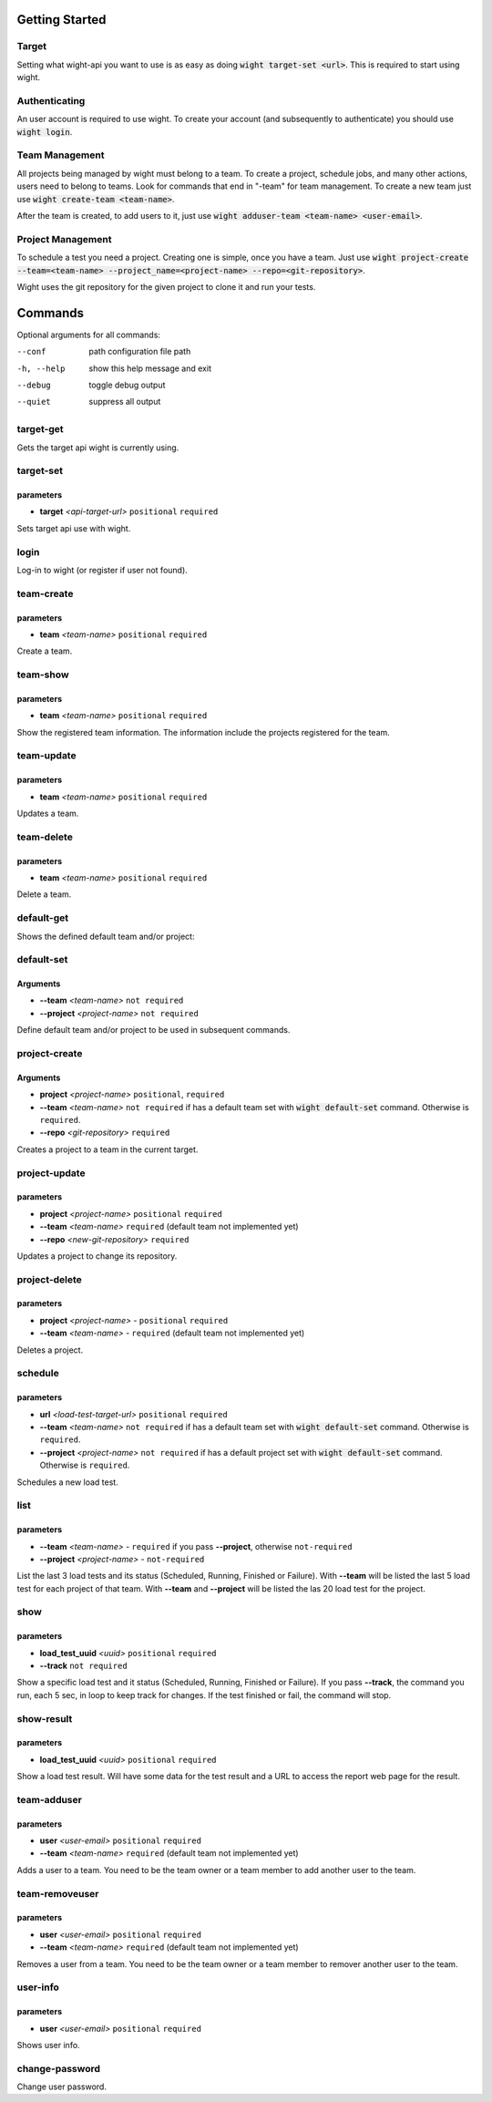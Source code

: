 Getting Started
===============

Target
------

Setting what wight-api you want to use is as easy as doing :code:`wight target-set <url>`.
This is required to start using wight.

Authenticating
--------------

An user account is required to use wight. To create your account (and subsequently
to authenticate) you should use :code:`wight login`.

Team Management
---------------

All projects being managed by wight must belong to a team. To create a project,
schedule jobs, and many other actions, users need to belong to teams. Look for
commands that end in "-team" for team management. To create a new team just use
:code:`wight create-team <team-name>`.

After the team is created, to add users to it, just use
:code:`wight adduser-team <team-name> <user-email>`.

Project Management
------------------

To schedule a test you need a project. Creating one is simple, once you have a team.
Just use :code:`wight project-create --team=<team-name> --project_name=<project-name> --repo=<git-repository>`.

Wight uses the git repository for the given project to clone it and run your tests.

Commands
========

Optional arguments for all commands:

--conf      path configuration file path
-h, --help  show this help message and exit
--debug     toggle debug output
--quiet     suppress all output

target-get
----------

Gets the target api wight is currently using.

target-set
----------

parameters
^^^^^^^^^^

* **target** *<api-target-url>* ``positional`` ``required``

Sets target api use with wight.

login
-----

Log-in to wight (or register if user not found).

team-create
-----------

parameters
^^^^^^^^^^

* **team** *<team-name>* ``positional`` ``required``

Create a team.

team-show
---------

parameters
^^^^^^^^^^

* **team** *<team-name>* ``positional`` ``required``

Show the registered team information. The information include the projects registered for the team.

team-update
-----------

parameters
^^^^^^^^^^

* **team** *<team-name>* ``positional`` ``required``

Updates a team.

team-delete
-----------

parameters
^^^^^^^^^^

* **team** *<team-name>* ``positional`` ``required``

Delete a team.

default-get
-----------

Shows the defined default team and/or project::

default-set
-----------

Arguments
^^^^^^^^^

* **--team** *<team-name>* ``not required``
* **--project** *<project-name>* ``not required``

Define default team and/or project to be used in subsequent commands.

project-create
--------------

Arguments
^^^^^^^^^

* **project**  *<project-name>* ``positional``, ``required``
* **--team**  *<team-name>* ``not required`` if has a default team set with :code:`wight default-set` command. Otherwise is ``required``.
* **--repo**  *<git-repository>* ``required``

Creates a project to a team in the current target.

project-update
--------------

parameters
^^^^^^^^^^

* **project** *<project-name>* ``positional`` ``required``
* **--team** *<team-name>* ``required`` (default team not implemented yet)
* **--repo** *<new-git-repository>* ``required``

Updates a project to change its repository.

project-delete
--------------

parameters
^^^^^^^^^^

* **project** *<project-name>* - ``positional`` ``required``
* **--team** *<team-name>* - ``required`` (default team not implemented yet)

Deletes a project.

schedule
--------

parameters
^^^^^^^^^^

* **url** *<load-test-target-url>* ``positional`` ``required``
* **--team** *<team-name>* ``not required`` if has a default team set with :code:`wight default-set` command. Otherwise is ``required``.
* **--project** *<project-name>* ``not required`` if has a default project set with :code:`wight default-set` command. Otherwise is ``required``.

Schedules a new load test.

list
----

parameters
^^^^^^^^^^

* **--team** *<team-name>* - ``required`` if you pass **--project**, otherwise ``not-required``
* **--project** *<project-name>* - ``not-required``

List the last 3 load tests and its status (Scheduled, Running, Finished or Failure).
With **--team** will be listed the last 5 load test for each project of that team.
With **--team** and **--project** will be listed the las 20 load test for the project.

show
----

parameters
^^^^^^^^^^

* **load_test_uuid** *<uuid>* ``positional`` ``required``
* **--track** ``not required``

Show a specific load test and it status (Scheduled, Running, Finished or Failure).
If you pass **--track**, the command you run, each 5 sec, in loop to keep track for changes.
If the test finished or fail, the command will stop.

show-result
-----------

parameters
^^^^^^^^^^

* **load_test_uuid** *<uuid>* ``positional`` ``required``

Show a load test result. Will have some data for the test result and a URL to access the report web page for the result.

team-adduser
------------

parameters
^^^^^^^^^^

* **user** *<user-email>* ``positional`` ``required``
* **--team** *<team-name>*   ``required`` (default team not implemented yet)

Adds a user to a team.
You need to be the team owner or a team member to add another user to the team.

team-removeuser
---------------

parameters
^^^^^^^^^^

* **user** *<user-email>* ``positional`` ``required``
* **--team** *<team-name>*   ``required`` (default team not implemented yet)

Removes a user from a team.
You need to be the team owner or a team member to remover another user to the team.

user-info
---------

parameters
^^^^^^^^^^

* **user** *<user-email>* ``positional`` ``required``

Shows user info.

change-password
---------------

Change user password.